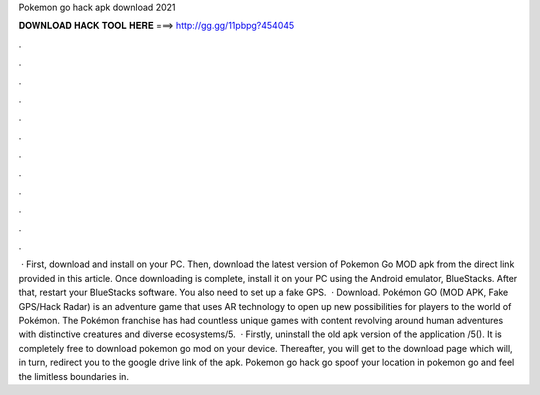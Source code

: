 Pokemon go hack apk download 2021

𝐃𝐎𝐖𝐍𝐋𝐎𝐀𝐃 𝐇𝐀𝐂𝐊 𝐓𝐎𝐎𝐋 𝐇𝐄𝐑𝐄 ===> http://gg.gg/11pbpg?454045

.

.

.

.

.

.

.

.

.

.

.

.

 · First, download and install  on your PC. Then, download the latest version of Pokemon Go MOD apk from the direct link provided in this article. Once downloading is complete, install it on your PC using the Android emulator, BlueStacks. After that, restart your BlueStacks software. You also need to set up a fake GPS.  · Download. Pokémon GO (MOD APK, Fake GPS/Hack Radar) is an adventure game that uses AR technology to open up new possibilities for players to the world of Pokémon. The Pokémon franchise has had countless unique games with content revolving around human adventures with distinctive creatures and diverse ecosystems/5.  · Firstly, uninstall the old apk version of the application /5(). It is completely free to download pokemon go mod on your device. Thereafter, you will get to the download page which will, in turn, redirect you to the google drive link of the apk. Pokemon go hack go spoof your location in pokemon go and feel the limitless boundaries in.